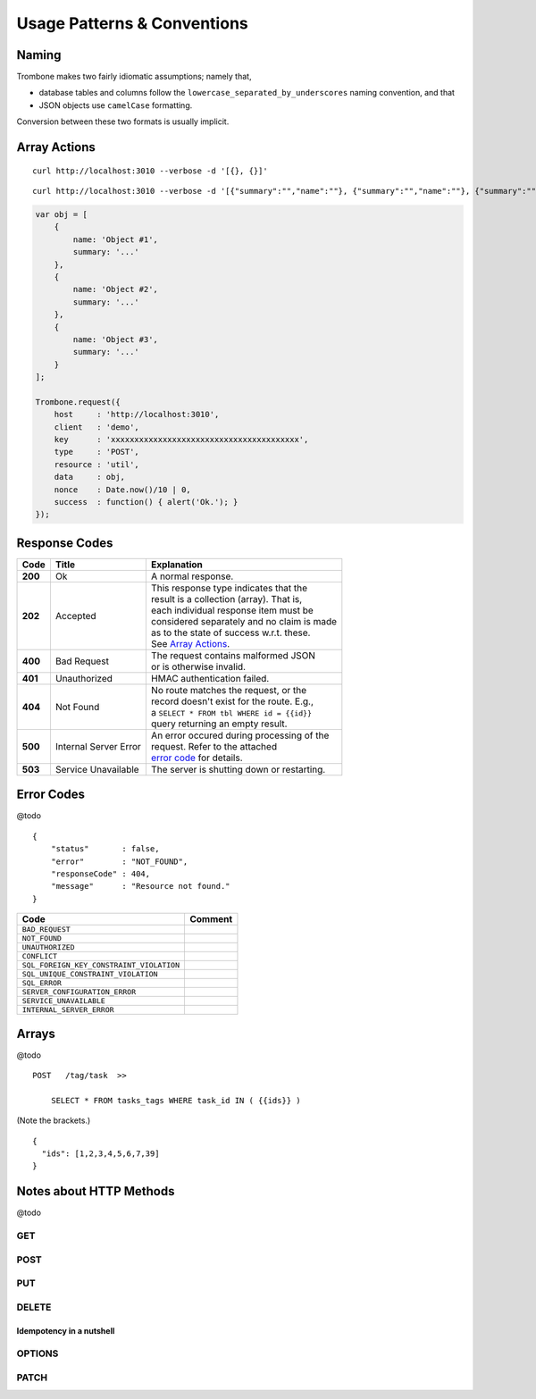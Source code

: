 Usage Patterns & Conventions
============================

Naming
------

Trombone makes two fairly idiomatic assumptions; namely that,

* database tables and columns follow the ``lowercase_separated_by_underscores`` naming convention, and that 
* JSON objects use ``camelCase`` formatting. 
  
Conversion between these two formats is usually implicit.

Array Actions
-------------

::

    curl http://localhost:3010 --verbose -d '[{}, {}]'


::

    curl http://localhost:3010 --verbose -d '[{"summary":"","name":""}, {"summary":"","name":""}, {"summary":"","name":""}]'


.. sourcecode:: javascript

    var obj = [
        {
            name: 'Object #1',
            summary: '...'
        },
        {
            name: 'Object #2',
            summary: '...'
        },
        {
            name: 'Object #3',
            summary: '...'
        }
    ];

    Trombone.request({
        host     : 'http://localhost:3010',
        client   : 'demo',
        key      : 'xxxxxxxxxxxxxxxxxxxxxxxxxxxxxxxxxxxxxxxx',
        type     : 'POST',
        resource : 'util',
        data     : obj,
        nonce    : Date.now()/10 | 0,
        success  : function() { alert('Ok.'); }
    });


Response Codes
--------------

.. raw:: html

    <style> td .line-block { margin: 0 !important; } .wy-table-responsive { overflow: visible; } </style>


+-----------+---------------------------------+---------------------------------------------+
| Code      | Title                           | Explanation                                 | 
+===========+=================================+=============================================+
| **200**   | Ok                              | A normal response.                          |
+-----------+---------------------------------+---------------------------------------------+
| **202**   | Accepted                        | | This response type indicates that the     |
|           |                                 | | result is a collection (array). That is,  |
|           |                                 | | each individual response item must be     |
|           |                                 | | considered separately and no claim is made|
|           |                                 | | as to the state of success w.r.t. these.  |
|           |                                 | | See `Array Actions <Array Actions_>`_.    |
+-----------+---------------------------------+---------------------------------------------+
| **400**   | Bad Request                     | | The request contains malformed JSON       |
|           |                                 | | or is otherwise invalid.                  |
+-----------+---------------------------------+---------------------------------------------+
| **401**   | Unauthorized                    | HMAC authentication failed.                 |
+-----------+---------------------------------+---------------------------------------------+
| **404**   | Not Found                       | | No route matches the request, or the      |
|           |                                 | | record doesn't exist for the route. E.g., |
|           |                                 | | a ``SELECT * FROM tbl WHERE id = {{id}}`` |
|           |                                 | | query returning an empty result.          |
+-----------+---------------------------------+---------------------------------------------+
| **500**   | Internal Server Error           | | An error occured during processing of the |
|           |                                 | | request. Refer to the attached            |
|           |                                 | | `error code <Error Codes_>`_ for details. |
+-----------+---------------------------------+---------------------------------------------+
| **503**   | Service Unavailable             | The server is shutting down or restarting.  |
+-----------+---------------------------------+---------------------------------------------+

.. | **409**   | Conflict                       |
   +-----------+--------------------------------+
   |                                            |

.. _error-codes: 

Error Codes
-----------

@todo

::

    {
        "status"       : false,
        "error"        : "NOT_FOUND",
        "responseCode" : 404,
        "message"      : "Resource not found."
    }


========================================== ==================
Code                                       Comment
========================================== ==================
``BAD_REQUEST``
``NOT_FOUND``
``UNAUTHORIZED``
``CONFLICT``
``SQL_FOREIGN_KEY_CONSTRAINT_VIOLATION``
``SQL_UNIQUE_CONSTRAINT_VIOLATION``
``SQL_ERROR``
``SERVER_CONFIGURATION_ERROR``
``SERVICE_UNAVAILABLE``
``INTERNAL_SERVER_ERROR``
========================================== ==================


Arrays
------

@todo

::

    POST   /tag/task  >>  
    
        SELECT * FROM tasks_tags WHERE task_id IN ( {{ids}} )

(Note the brackets.)

::

    {
      "ids": [1,2,3,4,5,6,7,39] 
    }


Notes about HTTP Methods
------------------------

@todo

GET
***

POST
****

PUT
***

DELETE
******

Idempotency in a nutshell
`````````````````````````

OPTIONS
*******


PATCH
*****


